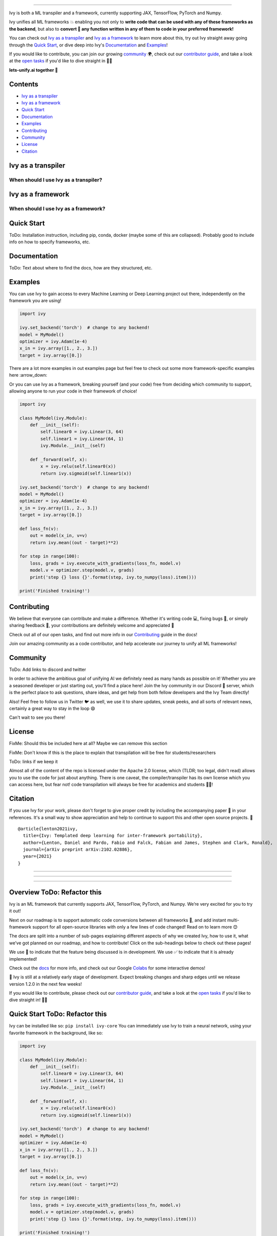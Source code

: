 ..
    ToDo:
    [ ] Change dark theme image to be white letters.
    [ ] Change structure
            - Overview
            - TOC
            - Installation instructions (quickstart/quick tour?)
            - Why should I use IVY? (?) maybe when is better
            - Why shouldn't I use Ivy (?) maybe when is better
            - Examples
            - Documentation
            - Contributing
            - Community
            - License
            - Citing
    [ ] Examples
            - Dropdowns for the examples framework-wise
    [ ] Navbar in the top
    [ ] 

.. image:: https://github.com/unifyai/unifyai.github.io/blob/master/img/externally_linked/logo.png?raw=true#gh-dark-mode-only
   :width: 100%
.. image:: https://github.com/unifyai/unifyai.github.io/blob/master/img/externally_linked/logo.png?raw=true#gh-light-mode-only
   :width: 100%

.. raw:: html

    <br/>
    <div align="center">
    <a href="https://github.com/unifyai/ivy/issues">
        <img style="float: left; padding-right: 4px; padding-bottom: 4px;" src="https://img.shields.io/github/issues/unifyai/ivy">
    </a>
    <a href="https://github.com/unifyai/ivy/network/members">
        <img style="float: left; padding-right: 4px; padding-bottom: 4px;" src="https://img.shields.io/github/forks/unifyai/ivy">
    </a>
    <a href="https://github.com/unifyai/ivy/stargazers">
        <img style="float: left; padding-right: 4px; padding-bottom: 4px;" src="https://img.shields.io/github/stars/unifyai/ivy">
    </a>
    <a href="https://github.com/unifyai/ivy/pulls">
        <img style="float: left; padding-right: 4px; padding-bottom: 4px;" src="https://img.shields.io/badge/PRs-welcome-brightgreen.svg">
    </a>
    <a href="https://pypi.org/project/ivy-core">
        <img style="float: left; padding-right: 4px; padding-bottom: 4px;" src="https://badge.fury.io/py/ivy-core.svg">
    </a>
    <a href="https://github.com/unifyai/ivy/actions?query=workflow%3Adocs">
        <img style="float: left; padding-right: 4px; padding-bottom: 4px;" src="https://github.com/unifyai/ivy/actions/workflows/docs.yml/badge.svg">
    </a>
    <a href="https://github.com/unifyai/ivy/actions?query=workflow%3Atest-ivy">
        <img style="float: left; padding-right: 4px; padding-bottom: 4px;" src="https://github.com/unifyai/ivy/actions/workflows/test-ivy.yml/badge.svg">
    </a>
    <a href="https://discord.gg/sXyFF8tDtm">
        <img style="float: left; padding-right: 4px; padding-bottom: 4px;" src="https://img.shields.io/discord/799879767196958751?color=blue&label=%20&logo=discord&logoColor=white">
    </a>
    </div>
    <br clear="all" />

.. raw:: html

    <div style="display: block;" align="center">
    <b><a href="">Website</a></b> | <b><a href="">Docs</a></b> | <b><a href="">Examples</a></b> | <b><a href="">Design</a></b> | <b><a href="">FAQ</a></b><br><br>
    
    <b>All of AI, at your fingertips</b>
    
    </div>
    
    <br>
    
    <div align="center">
        <a href="https://jax.readthedocs.io">
            <img width="10%" style="float: left;" src="https://raw.githubusercontent.com/unifyai/unifyai.github.io/master/img/externally_linked/logos/supported/jax_logo.png">
        </a>
        <img width="1%" style="float: left;" src="https://raw.githubusercontent.com/unifyai/unifyai.github.io/master/img/externally_linked/logos/supported/empty.png">
        <a href="https://www.tensorflow.org">
            <img width="10%" style="float: left;" src="https://raw.githubusercontent.com/unifyai/unifyai.github.io/master/img/externally_linked/logos/supported/tensorflow_logo.png">
        </a>
        <img width="1%" style="float: left;" src="https://raw.githubusercontent.com/unifyai/unifyai.github.io/master/img/externally_linked/logos/supported/empty.png">
        <a href="https://pytorch.org">
            <img width="10%" style="float: left;" src="https://raw.githubusercontent.com/unifyai/unifyai.github.io/master/img/externally_linked/logos/supported/pytorch_logo.png">
        </a>
        <img width="1%" style="float: left;" src="https://raw.githubusercontent.com/unifyai/unifyai.github.io/master/img/externally_linked/logos/supported/empty.png">
        <a href="https://numpy.org">
            <img width="10%" style="float: left;" src="https://raw.githubusercontent.com/unifyai/unifyai.github.io/master/img/externally_linked/logos/supported/numpy_logo.png">
        </a>
    </div>
    
    <br clear="all" />

------------------------------------------------------

Ivy is both a ML transpiler and a framework, currently supporting JAX, TensorFlow, PyTorch and Numpy.

Ivy unifies all ML frameworks 💥 enabling you not only to **write code that can be used with any of these frameworks as the backend**, 
but also to **convert 🔄 any function written in any of them to code in your preferred framework!**

You can check out `Ivy as a transpiler`_ and `Ivy as a framework`_ to learn more about this, try out Ivy
straight away going through the `Quick Start`_, or dive deep into Ivy's `Documentation`_ and `Examples`_!

If you would like to contribute, you can join our growing `community`_ 🌍, check out our `contributor guide`_,
and take a look at the `open tasks`_ if you'd like to dive straight in 🧑‍💻 

**lets-unify.ai together 🦾**


Contents
--------

* `Ivy as a transpiler`_
* `Ivy as a framework`_
* `Quick Start`_
* `Documentation`_
* `Examples`_
* `Contributing`_
* `Community`_
* `License`_
* `Citation`_

Ivy as a transpiler
-------------------

When should I use Ivy as a transpiler?
######################################

Ivy as a framework
-------------------

When should I use Ivy as a framework?
######################################

Quick Start
-----------

ToDo: Installation instruction, including pip, conda, docker (maybe some of this are collapsed). Probably good to include info on how to specify frameworks, etc.


Documentation
-------------

ToDo: Text about where to find the docs, how are they structured, etc.


Examples
--------

You can use Ivy to gain access to every Machine Learning or Deep Learning project out there, independently on the framework you are using!

.. code-block:: python

    import ivy

    ivy.set_backend('torch')  # change to any backend!
    model = MyModel()
    optimizer = ivy.Adam(1e-4)
    x_in = ivy.array([1., 2., 3.])
    target = ivy.array([0.])

There are a lot more examples in out examples page but feel free to check out some more framework-specific examples here :arrow_down:

.. raw:: html

   <details>
   <summary><h3>I'm using PyTorch&ensp;<img style="height: 1.2em; vertical-align:-20%" src="https://raw.githubusercontent.com/unifyai/unifyai.github.io/master/img/externally_linked/logos/supported/pytorch_logo.png"></h3></summary>
      <blockquote>If you are a PyTorch user, you can use Ivy to execute code from any other framework!
         <details>
            <summary><h4>From TensorFlow</h4></summary>
            <blockquote>
               <details>
                  <summary>Any function</summary>
                  <blockquote>
                     ToDo: Add code
                  </blockquote>
               </details>
               <details>
                  <summary>Any model</summary>
                  <blockquote>
                     ToDo: Add code
                  </blockquote>
               </details>
               <details>
                  <summary>Any library</summary>
                  <blockquote>
                     ToDo: Add code
                  </blockquote>
               </details>
            </blockquote>
        </details>
        
        <details>
            <summary><h4>From Jax</h4></summary>
            <blockquote>
               <details>
                  <summary>Any function</summary>
                  <blockquote>
                     ToDo: Add code
                  </blockquote>
               </details>
               <details>
                  <summary>Any model</summary>
                  <blockquote>
                     ToDo: Add code
                  </blockquote>
               </details>
               <details>
                  <summary>Any library</summary>
                  <blockquote>
                     ToDo: Add code
                  </blockquote>
               </details>
            </blockquote>
        </details>
        
        <details>
            <summary><h4>From NumPy</h4></summary>
            <blockquote>
               <details>
                  <summary>Any function</summary>
                  <blockquote>
                     ToDo: Add code
                  </blockquote>
               </details>
               <details>
                  <summary>Any model</summary>
                  <blockquote>
                     ToDo: Add code
                  </blockquote>
               </details>
               <details>
                  <summary>Any library</summary>
                  <blockquote>
                     ToDo: Add code
                  </blockquote>
               </details>
            </blockquote>
        </details>
        
     </blockquote>
   </details>

   <details>
   <summary><h3>I'm using TensorFlow&ensp;<img style="height: 1.2em; vertical-align:-20%" src="https://raw.githubusercontent.com/unifyai/unifyai.github.io/master/img/externally_linked/logos/supported/tensorflow_logo.png"></h3></summary>
      <blockquote>If you are a PyTorch user, you can use Ivy to execute code from any other framework!
         <details>
            <summary><h4>From PyTorch</h4></summary>
            <blockquote>
               <details>
                  <summary>Any function</summary>
                  <blockquote>
                     ToDo: Add code
                  </blockquote>
               </details>
               <details>
                  <summary>Any model</summary>
                  <blockquote>
                     ToDo: Add code
                  </blockquote>
               </details>
               <details>
                  <summary>Any library</summary>
                  <blockquote>
                     ToDo: Add code
                  </blockquote>
               </details>
            </blockquote>
        </details>
        
        <details>
            <summary><h4>From Jax</h4></summary>
            <blockquote>
               <details>
                  <summary>Any function</summary>
                  <blockquote>
                     ToDo: Add code
                  </blockquote>
               </details>
               <details>
                  <summary>Any model</summary>
                  <blockquote>
                     ToDo: Add code
                  </blockquote>
               </details>
               <details>
                  <summary>Any library</summary>
                  <blockquote>
                     ToDo: Add code
                  </blockquote>
               </details>
            </blockquote>
        </details>
        
        <details>
            <summary><h4>From NumPy</h4></summary>
            <blockquote>
               <details>
                  <summary>Any function</summary>
                  <blockquote>
                     ToDo: Add code
                  </blockquote>
               </details>
               <details>
                  <summary>Any model</summary>
                  <blockquote>
                     ToDo: Add code
                  </blockquote>
               </details>
               <details>
                  <summary>Any library</summary>
                  <blockquote>
                     ToDo: Add code
                  </blockquote>
               </details>
            </blockquote>
        </details>
        
     </blockquote>
   </details>
   
      <details>
   <summary><h3>I'm using Jax&ensp;<img style="height: 1.2em; vertical-align:-20%" src="https://raw.githubusercontent.com/unifyai/unifyai.github.io/master/img/externally_linked/logos/supported/jax_logo.png"></h3></summary>
      <blockquote>If you are a PyTorch user, you can use Ivy to execute code from any other framework!
         <details>
            <summary><h4>From PyTorch</h4></summary>
            <blockquote>
               <details>
                  <summary>Any function</summary>
                  <blockquote>
                     ToDo: Add code
                  </blockquote>
               </details>
               <details>
                  <summary>Any model</summary>
                  <blockquote>
                     ToDo: Add code
                  </blockquote>
               </details>
               <details>
                  <summary>Any library</summary>
                  <blockquote>
                     ToDo: Add code
                  </blockquote>
               </details>
            </blockquote>
        </details>
        
        <details>
            <summary><h4>From TensorFlow</h4></summary>
            <blockquote>
               <details>
                  <summary>Any function</summary>
                  <blockquote>
                     ToDo: Add code
                  </blockquote>
               </details>
               <details>
                  <summary>Any model</summary>
                  <blockquote>
                     ToDo: Add code
                  </blockquote>
               </details>
               <details>
                  <summary>Any library</summary>
                  <blockquote>
                     ToDo: Add code
                  </blockquote>
               </details>
            </blockquote>
        </details>
        
        <details>
            <summary><h4>From NumPy</h4></summary>
            <blockquote>
               <details>
                  <summary>Any function</summary>
                  <blockquote>
                     ToDo: Add code
                  </blockquote>
               </details>
               <details>
                  <summary>Any model</summary>
                  <blockquote>
                     ToDo: Add code
                  </blockquote>
               </details>
               <details>
                  <summary>Any library</summary>
                  <blockquote>
                     ToDo: Add code
                  </blockquote>
               </details>
            </blockquote>
        </details>
        
     </blockquote>
   </details>
   
      <details>
   <summary><h3>I'm using NumPy&ensp;<img style="height: 1.2em; vertical-align:-20%" src="https://raw.githubusercontent.com/unifyai/unifyai.github.io/master/img/externally_linked/logos/supported/numpy_logo.png"></h3></summary>
      <blockquote>If you are a PyTorch user, you can use Ivy to execute code from any other framework!
         <details>
            <summary><h4>From PyTorch</h4></summary>
            <blockquote>
               <details>
                  <summary>Any function</summary>
                  <blockquote>
                     ToDo: Add code
                  </blockquote>
               </details>
               <details>
                  <summary>Any model</summary>
                  <blockquote>
                     ToDo: Add code
                  </blockquote>
               </details>
               <details>
                  <summary>Any library</summary>
                  <blockquote>
                     ToDo: Add code
                  </blockquote>
               </details>
            </blockquote>
        </details>
        
        <details>
            <summary><h4>From TensorFlow</h4></summary>
            <blockquote>
               <details>
                  <summary>Any function</summary>
                  <blockquote>
                     ToDo: Add code
                  </blockquote>
               </details>
               <details>
                  <summary>Any model</summary>
                  <blockquote>
                     ToDo: Add code
                  </blockquote>
               </details>
               <details>
                  <summary>Any library</summary>
                  <blockquote>
                     ToDo: Add code
                  </blockquote>
               </details>
            </blockquote>
        </details>
        
        <details>
            <summary><h4>From Jax</h4></summary>
            <blockquote>
               <details>
                  <summary>Any function</summary>
                  <blockquote>
                     ToDo: Add code
                  </blockquote>
               </details>
               <details>
                  <summary>Any model</summary>
                  <blockquote>
                     ToDo: Add code
                  </blockquote>
               </details>
               <details>
                  <summary>Any library</summary>
                  <blockquote>
                     ToDo: Add code
                  </blockquote>
               </details>
            </blockquote>
        </details>
        
     </blockquote>
   </details>

   <h3>I'm using Ivy&ensp;<img style="height: 1.75em; vertical-align:-40%" src="https://saas.lets-unify.ai/static/ivy.svg"></h3>
   
Or you can use Ivy as a framework, breaking yourself (and your code) free from deciding which community to support, allowing anyone to run your code in their framework of choice!

.. code-block:: python

    import ivy

    class MyModel(ivy.Module):
        def __init__(self):
            self.linear0 = ivy.Linear(3, 64)
            self.linear1 = ivy.Linear(64, 1)
            ivy.Module.__init__(self)

        def _forward(self, x):
            x = ivy.relu(self.linear0(x))
            return ivy.sigmoid(self.linear1(x))

    ivy.set_backend('torch')  # change to any backend!
    model = MyModel()
    optimizer = ivy.Adam(1e-4)
    x_in = ivy.array([1., 2., 3.])
    target = ivy.array([0.])

    def loss_fn(v):
        out = model(x_in, v=v)
        return ivy.mean((out - target)**2)

    for step in range(100):
        loss, grads = ivy.execute_with_gradients(loss_fn, model.v)
        model.v = optimizer.step(model.v, grads)
        print('step {} loss {}'.format(step, ivy.to_numpy(loss).item()))

    print('Finished training!')

.. _docs: https://lets-unify.ai/ivy
.. _Colabs: https://drive.google.com/drive/folders/16Oeu25GrQsEJh8w2B0kSrD93w4cWjJAM?usp=sharing
.. _`contributor guide`: https://lets-unify.ai/ivy/contributing.html
.. _`open tasks`: https://lets-unify.ai/ivy/contributing/open_tasks.html

Contributing
------------

We believe that everyone can contribute and make a difference. Whether it's writing code 💻, fixing bugs 🐛, 
or simply sharing feedback 💬, your contributions are definitely welcome and appreciated 🙌 

Check out all of our open tasks, and find out more info in our `Contributing <https://lets-unify.ai/ivy/contributing.html>`_ guide in the docs!

Join our amazing community as a code contributor, and help accelerate our journey to unify all ML frameworks!

.. raw:: html

   <a href="https://github.com/unifyai/ivy/graphs/contributors">
     <img src="https://contrib.rocks/image?repo=unifyai/ivy&anon=0&columns=20&max=100" />
   </a>

Community
------------

ToDo: Add links to discord and twitter

In order to achieve the ambitious goal of unifying AI we definitely need as many hands as possible on it! Whether you are a seasoned developer or just starting out, you'll find a place here! Join the Ivy community in our Discord 👾 server, which is the perfect place to ask questions, share ideas, and get help from both fellow developers and the Ivy Team directly!

Also! Feel free to follow us in Twitter 🐦 as well, we use it to share updates, sneak peeks, and all sorts of relevant news, certainly a great way to stay in the loop 😄

Can't wait to see you there!


License
------------

FixMe: Should this be included here at all? Maybe we can remove this section

FixMe: Don't know if this is the place to explain that transpilation will be free for students/researchers

ToDo: links if we keep it

Almost all of the content of the repo is licensed under the Apache 2.0 license, which (TLDR; too legal, didn't read) allows you to use the code for just about anything. There is one caveat, the compiler/transpiler has its own license which you can access here, but fear not! code transpilation will always be free for academics and students 🧑‍🎓!


Citation
--------

If you use Ivy for your work, please don't forget to give proper credit by including the accompanying paper 📄 in your references. 
It's a small way to show appreciation and help to continue to support this and other open source projects. 🙌

::

    @article{lenton2021ivy,
      title={Ivy: Templated deep learning for inter-framework portability},
      author={Lenton, Daniel and Pardo, Fabio and Falck, Fabian and James, Stephen and Clark, Ronald},
      journal={arXiv preprint arXiv:2102.02886},
      year={2021}
    }

@@@@@@@@@@@@@@@@@@@@@@@@@@@@@@@@@@@@@@@@@@@@@@@@@@@@@@@@@@@@@@@@@@@@@@@@@@@@@@@@@@@@@@@@@@@@@@@@@@@@@@@@@@@@@@@@@@@@@@@@@@@@@

@@@@@@@@@@@@@@@@@@@@@@@@@@@@@@@@@@@@@@@@@@@@@@@@@@@@@@@@@@@@@@@@@@@@@@@@@@@@@@@@@@@@@@@@@@@@@@@@@@@@@@@@@@@@@@@@@@@@@@@@@@@@@

@@@@@@@@@@@@@@@@@@@@@@@@@@@@@@@@@@@@@@@@@@@@@@@@@@@@@@@@@@@@@@@@@@@@@@@@@@@@@@@@@@@@@@@@@@@@@@@@@@@@@@@@@@@@@@@@@@@@@@@@@@@@@


Overview ToDo: Refactor this
--------

Ivy is an ML framework that currently supports JAX, TensorFlow, PyTorch, and Numpy.
We’re very excited for you to try it out!

Next on our roadmap is to support automatic code conversions between all frameworks 🔄,
and add instant multi-framework support for all open-source libraries with only a few lines of code changed!
Read on to learn more 😊

The docs are split into a number of sub-pages explaining different aspects of why we created Ivy,
how to use it, what we’ve got planned on our roadmap, and how to contribute!
Click on the sub-headings below to check out these pages!

We use 🚧 to indicate that the feature being discussed is in development.
We use ✅ to indicate that it is already implemented!

Check out the docs_ for more info,
and check out our Google Colabs_ for some interactive demos!

🚨 Ivy is still at a relatively early stage of development.
Expect breaking changes and sharp edges until we release version 1.2.0 in the next few weeks!

If you would like to contribute,
please check out our `contributor guide`_,
and take a look at the `open tasks`_ if you'd like to dive straight in! 🧑‍💻

Quick Start ToDo: Refactor this
-----------

Ivy can be installed like so: ``pip install ivy-core``
You can immediately use Ivy to train a neural network, using your favorite framework in the background, like so:

.. code-block:: python

    import ivy

    class MyModel(ivy.Module):
        def __init__(self):
            self.linear0 = ivy.Linear(3, 64)
            self.linear1 = ivy.Linear(64, 1)
            ivy.Module.__init__(self)

        def _forward(self, x):
            x = ivy.relu(self.linear0(x))
            return ivy.sigmoid(self.linear1(x))

    ivy.set_backend('torch')  # change to any backend!
    model = MyModel()
    optimizer = ivy.Adam(1e-4)
    x_in = ivy.array([1., 2., 3.])
    target = ivy.array([0.])

    def loss_fn(v):
        out = model(x_in, v=v)
        return ivy.mean((out - target)**2)

    for step in range(100):
        loss, grads = ivy.execute_with_gradients(loss_fn, model.v)
        model.v = optimizer.step(model.v, grads)
        print('step {} loss {}'.format(step, ivy.to_numpy(loss).item()))

    print('Finished training!')

This example uses PyTorch as a backend framework,
but the backend can easily be changed to your favorite frameworks, such as TensorFlow, or JAX.

**Framework Agnostic Functions**

In the example below we show how Ivy's concatenation function is compatible with tensors from different frameworks.
This is the same for ALL Ivy functions. They can accept tensors from any framework and return the correct result.

.. code-block:: python

    import jax.numpy as jnp
    import tensorflow as tf
    import numpy as np
    import torch

    import ivy

    jax_concatted   = ivy.concat((jnp.ones((1,)), jnp.ones((1,))), -1)
    tf_concatted    = ivy.concat((tf.ones((1,)), tf.ones((1,))), -1)
    np_concatted    = ivy.concat((np.ones((1,)), np.ones((1,))), -1)
    torch_concatted = ivy.concat((torch.ones((1,)), torch.ones((1,))), -1)

To see a list of all Ivy methods, type :code:`ivy.` into a python command prompt and press :code:`tab`.
You should then see output like the following:

::

   ivy.Container(                         ivy.general                               ivy.reduce_min(
   ivy.abs(                               ivy.get_device(                           ivy.reduce_prod(
   ivy.acos(                              ivy.get_num_dims(                         ivy.reduce_sum(
   ivy.acosh(                             ivy.gradient_descent_update(              ivy.reductions
   ivy.activations                        ivy.gradient_image(                       ivy.relu(
   ivy.arange(                            ivy.gradients                             ivy.reshape(
   ivy.argmax(                            ivy.identity(                             ivy.round(
   ivy.argmin(                            ivy.image                                 ivy.scatter_nd(
   ivy.array(                             ivy.indices_where(                        ivy.seed(
   ivy.asin(                              ivy.inv(                                  ivy.shape(
   ivy.asinh(                             ivy.layers                                ivy.shuffle(
   ivy.atan(                              ivy.leaky_relu(                           ivy.sigmoid(
   ivy.atan2(                             ivy.linalg                                ivy.sin(
   ivy.atanh(                             ivy.linear(                               ivy.sinh(
   ivy.bilinear_resample(                 ivy.linspace(                             ivy.softmax(
   ivy.cast(                              ivy.log(                                  ivy.softplus(
   ivy.ceil(                              ivy.logic                                 ivy.split(
   ivy.clip(                              ivy.logical_and(                          ivy.squeeze(
   ivy.concatenate(                       ivy.logical_not(                          ivy.stack(            
   ivy.container                          ivy.logical_or(                           ivy.stack_images(
   ivy.conv2d(                            ivy.math                                  ivy.stop_gradient(
   ivy.core                               ivy.matmul(                               ivy.svd(
   ivy.cos(                               ivy.maximum(                              ivy.tan(
   ivy.cosh(                              ivy.minimum(                              ivy.tanh(
   ivy.cross(                             ivy.neural_net                            ivy.tile(
   ivy.cumsum(                            ivy.nn                                    ivy.to_list(
   ivy.depthwise_conv2d(                  ivy.norm(                                 ivy.to_numpy(
   ivy.dtype(                             ivy.one_hot(                              ivy.transpose(
   ivy.execute_with_gradients(            ivy.ones(                                 ivy.unstack(
   ivy.exp(                               ivy.ones_like(                            ivy.vector_norm(
   ivy.expand_dims(                       ivy.pinv(                                 ivy.vector_to_skew_symmetric_matrix(
   ivy.flip(                              ivy.randint(                              ivy.verbosity
   ivy.floor(                             ivy.random                                ivy.where(
   ivy.floormod(                          ivy.random_uniform(                       ivy.zero_pad(
   ivy.backend_handler                    ivy.reduce_max(                           ivy.zeros(
   ivy.gather_nd(                         ivy.reduce_mean(                          ivy.zeros_like(

Background ToDo: Maybe remove this for now?
----------

| (a) `ML Explosion <https://lets-unify.ai/ivy/background/ml_explosion.html>`_
| A huge number of ML tools have exploded onto the scene!
|
| (b) `Why Unify? <https://lets-unify.ai/ivy/background/why_unify.html>`_
| Why should we try to unify them?
|
| (c) `Standardization <https://lets-unify.ai/ivy/background/standardization.html>`_
| We’re collaborating with The `Consortium for Python Data API Standards <https://data-apis.org>`_

Design ToDo: Maybe remove this for now?
------

| Ivy can fulfill two distinct purposes:
|
| 1. Serve as a transpiler between frameworks 🚧
| 2. Serve as a new ML framework with multi-framework support ✅
|
| The Ivy codebase can then be split into three categories, and can be further split into 8 distinct submodules, each of which falls into one of these three categories as follows:

.. image:: https://github.com/unifyai/unifyai.github.io/blob/master/img/externally_linked/design/submodule_dependency_graph.png?raw=true
   :align: center
   :width: 100%

| (a) `Building Blocks <https://lets-unify.ai/ivy/design/building_blocks.html>`_
| Backend functional APIs ✅
| Ivy functional API ✅
| Backend Handler ✅
| Ivy Compiler 🚧
|
| (b) `Ivy as a Transpiler <https://lets-unify.ai/ivy/design/ivy_as_a_transpiler.html>`_
| Front-end functional APIs 🚧
|
| (c) `Ivy as a Framework <https://lets-unify.ai/ivy/design/ivy_as_a_framework.html>`_
| Ivy stateful API ✅
| Ivy Container ✅
| Ivy Array 🚧

Extensions
----------

ToDo: Remove or revamp
